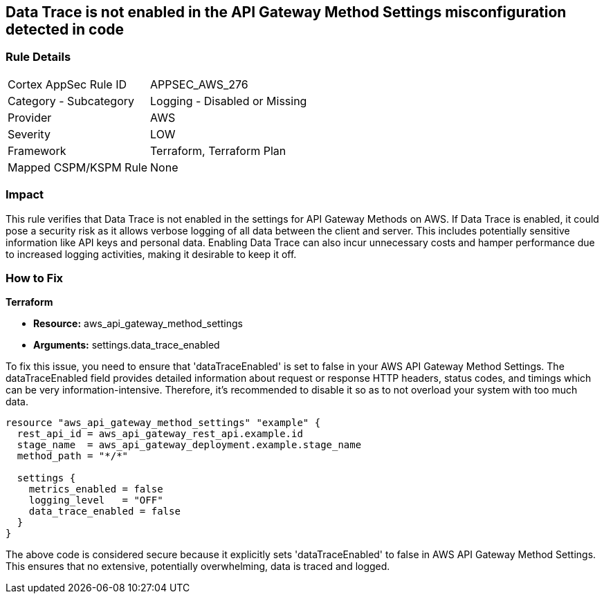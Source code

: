 
== Data Trace is not enabled in the API Gateway Method Settings misconfiguration detected in code

=== Rule Details

[cols="1,2"]
|===
|Cortex AppSec Rule ID |APPSEC_AWS_276
|Category - Subcategory |Logging - Disabled or Missing
|Provider |AWS
|Severity |LOW
|Framework |Terraform, Terraform Plan
|Mapped CSPM/KSPM Rule |None
|===


=== Impact
This rule verifies that Data Trace is not enabled in the settings for API Gateway Methods on AWS. If Data Trace is enabled, it could pose a security risk as it allows verbose logging of all data between the client and server. This includes potentially sensitive information like API keys and personal data. Enabling Data Trace can also incur unnecessary costs and hamper performance due to increased logging activities, making it desirable to keep it off.

=== How to Fix

*Terraform*

* *Resource:* aws_api_gateway_method_settings
* *Arguments:* settings.data_trace_enabled

To fix this issue, you need to ensure that 'dataTraceEnabled' is set to false in your AWS API Gateway Method Settings. The dataTraceEnabled field provides detailed information about request or response HTTP headers, status codes, and timings which can be very information-intensive. Therefore, it's recommended to disable it so as to not overload your system with too much data.

[source,go]
----
resource "aws_api_gateway_method_settings" "example" {
  rest_api_id = aws_api_gateway_rest_api.example.id
  stage_name  = aws_api_gateway_deployment.example.stage_name
  method_path = "*/*"
  
  settings {
    metrics_enabled = false
    logging_level   = "OFF"
    data_trace_enabled = false
  }
}
----

The above code is considered secure because it explicitly sets 'dataTraceEnabled' to false in AWS API Gateway Method Settings. This ensures that no extensive, potentially overwhelming, data is traced and logged.

